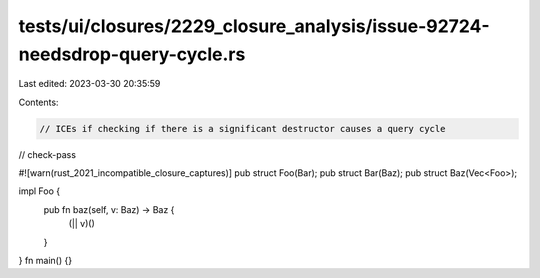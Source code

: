 tests/ui/closures/2229_closure_analysis/issue-92724-needsdrop-query-cycle.rs
============================================================================

Last edited: 2023-03-30 20:35:59

Contents:

.. code-block:: rs

    // ICEs if checking if there is a significant destructor causes a query cycle
// check-pass

#![warn(rust_2021_incompatible_closure_captures)]
pub struct Foo(Bar);
pub struct Bar(Baz);
pub struct Baz(Vec<Foo>);

impl Foo {
    pub fn baz(self, v: Baz) -> Baz {
        (|| v)()
    }
}
fn main() {}


